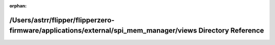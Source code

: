.. meta::903d86e81794e9913c39cae0b36e868cd906f221865abf5a3bf5d1717a8c93a45ced7ab84c23fc1fcdddc70a97ae0d3088315ba88e7c52cbf3e540f62ce25da8

:orphan:

.. title:: Flipper Zero Firmware: /Users/astrr/flipper/flipperzero-firmware/applications/external/spi_mem_manager/views Directory Reference

/Users/astrr/flipper/flipperzero-firmware/applications/external/spi\_mem\_manager/views Directory Reference
===========================================================================================================

.. container:: doxygen-content

   
   .. raw:: html
     :file: dir_d08e68bb272f3c45ca91e2743d383de1.html
